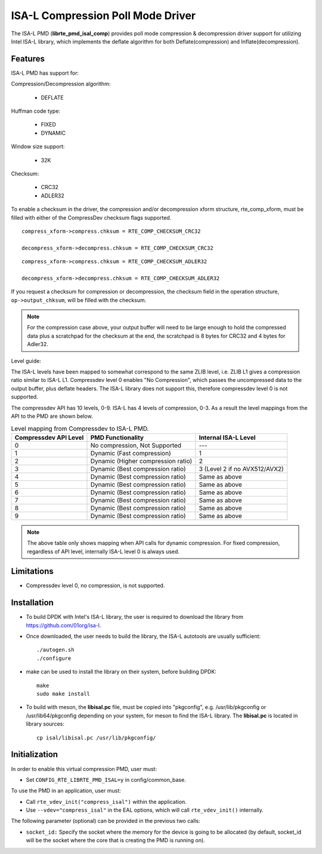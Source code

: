 ..  SPDX-License-Identifier: BSD-3-Clause
    Copyright(c) 2018 Intel Corporation.

ISA-L Compression Poll Mode Driver
==================================

The ISA-L PMD (**librte_pmd_isal_comp**) provides poll mode compression &
decompression driver support for utilizing Intel ISA-L library,
which implements the deflate algorithm for both Deflate(compression) and Inflate(decompression).


Features
--------

ISA-L PMD has support for:

Compression/Decompression algorithm:

    * DEFLATE

Huffman code type:

    * FIXED
    * DYNAMIC

Window size support:

    * 32K

Checksum:

    * CRC32
    * ADLER32

To enable a checksum in the driver, the compression and/or decompression xform
structure, rte_comp_xform, must be filled with either of the CompressDev
checksum flags supported. ::

 compress_xform->compress.chksum = RTE_COMP_CHECKSUM_CRC32

 decompress_xform->decompress.chksum = RTE_COMP_CHECKSUM_CRC32

::

 compress_xform->compress.chksum = RTE_COMP_CHECKSUM_ADLER32

 decompress_xform->decompress.chksum = RTE_COMP_CHECKSUM_ADLER32

If you request a checksum for compression or decompression,
the checksum field in the operation structure,  ``op->output_chksum``,
will be filled with the checksum.

.. Note::

 For the compression case above, your output buffer will need to be large enough to hold the compressed data plus a scratchpad for the checksum at the end, the scratchpad is 8 bytes for CRC32 and 4 bytes for Adler32.

Level guide:

The ISA-L levels have been mapped to somewhat correspond to the same ZLIB level,
i.e. ZLIB L1 gives a compression ratio similar to ISA-L L1.
Compressdev level 0 enables "No Compression", which passes the uncompressed
data to the output buffer, plus deflate headers.
The ISA-L library does not support this, therefore compressdev level 0 is not supported.

The compressdev API has 10 levels, 0-9. ISA-L has 4 levels of compression, 0-3.
As a result the level mappings from the API to the PMD are shown below.

.. _table_ISA-L_compression_levels:

.. table:: Level mapping from Compressdev to ISA-L PMD.

   +-------------+----------------------------------------------+-----------------------------------------------+
   | Compressdev | PMD Functionality                            | Internal ISA-L                                |
   | API Level   |                                              | Level                                         |
   +=============+==============================================+===============================================+
   | 0           | No compression, Not Supported                | ---                                           |
   +-------------+----------------------------------------------+-----------------------------------------------+
   | 1           | Dynamic (Fast compression)                   | 1                                             |
   +-------------+----------------------------------------------+-----------------------------------------------+
   | 2           | Dynamic                                      | 2                                             |
   |             | (Higher compression ratio)                   |                                               |
   +-------------+----------------------------------------------+-----------------------------------------------+
   | 3           | Dynamic                                      | 3                                             |
   |             | (Best compression ratio)                     | (Level 2 if                                   |
   |             |                                              | no AVX512/AVX2)                               |
   +-------------+----------------------------------------------+-----------------------------------------------+
   | 4           | Dynamic (Best compression ratio)             | Same as above                                 |
   +-------------+----------------------------------------------+-----------------------------------------------+
   | 5           | Dynamic (Best compression ratio)             | Same as above                                 |
   +-------------+----------------------------------------------+-----------------------------------------------+
   | 6           | Dynamic (Best compression ratio)             | Same as above                                 |
   +-------------+----------------------------------------------+-----------------------------------------------+
   | 7           | Dynamic (Best compression ratio)             | Same as above                                 |
   +-------------+----------------------------------------------+-----------------------------------------------+
   | 8           | Dynamic (Best compression ratio)             | Same as above                                 |
   +-------------+----------------------------------------------+-----------------------------------------------+
   | 9           | Dynamic (Best compression ratio)             | Same as above                                 |
   +-------------+----------------------------------------------+-----------------------------------------------+

.. Note::

 The above table only shows mapping when API calls for dynamic compression.
 For fixed compression, regardless of API level, internally ISA-L level 0 is always used.


Limitations
-----------

* Compressdev level 0, no compression, is not supported.

Installation
------------

* To build DPDK with Intel's ISA-L library, the user is required to download the library from `<https://github.com/01org/isa-l>`_.

* Once downloaded, the user needs to build the library, the ISA-L autotools are usually sufficient::

    ./autogen.sh
    ./configure

* make can  be used to install the library on their system, before building DPDK::

    make
    sudo make install

* To build with meson, the **libisal.pc** file, must be copied into "pkgconfig",
  e.g. /usr/lib/pkgconfig or /usr/lib64/pkgconfig depending on your system,
  for meson to find the ISA-L library. The **libisal.pc** is located in library sources::

    cp isal/libisal.pc /usr/lib/pkgconfig/


Initialization
--------------

In order to enable this virtual compression PMD, user must:

* Set ``CONFIG_RTE_LIBRTE_PMD_ISAL=y`` in config/common_base.

To use the PMD in an application, user must:

* Call ``rte_vdev_init("compress_isal")`` within the application.

* Use ``--vdev="compress_isal"`` in the EAL options, which will call ``rte_vdev_init()`` internally.

The following parameter (optional) can be provided in the previous two calls:

* ``socket_id:`` Specify the socket where the memory for the device is going to be allocated
  (by default, socket_id will be the socket where the core that is creating the PMD is running on).
